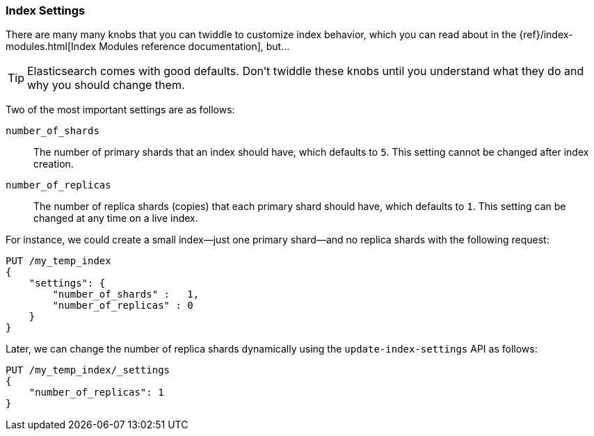 === Index Settings

There are many many knobs((("index settings"))) that you can twiddle to
customize index behavior, which you can read about in the
{ref}/index-modules.html[Index Modules reference documentation],
but...

TIP: Elasticsearch comes with good defaults. Don't twiddle these knobs until
you understand what they do and why you should change them.

Two of the most important((("shards", "number_of_shards index setting")))((("number_of_shards setting")))((("index settings", "number_of_shards"))) settings are as follows:

`number_of_shards`::

    The number of primary shards that an index should have,
    which defaults to `5`.  This setting cannot be changed
    after index creation.

`number_of_replicas`::

    The number of replica shards (copies) that each primary shard
    should have, which defaults to `1`.  This setting can be changed
    at any time on a live index.

For instance, we could create a small index--just((("index settings", "number_of_replicas")))((("replica shards", "number_of_replicas index setting"))) one primary shard--and no replica shards with the following request:

[source,js]
--------------------------------------------------
PUT /my_temp_index
{
    "settings": {
        "number_of_shards" :   1,
        "number_of_replicas" : 0
    }
}
--------------------------------------------------
// SENSE: 070_Index_Mgmt/10_Settings.json

Later, we can change the number of replica shards dynamically using the
`update-index-settings` API as((("update-index-settings API"))) follows:

[source,js]
--------------------------------------------------
PUT /my_temp_index/_settings
{
    "number_of_replicas": 1
}
--------------------------------------------------
// SENSE: 070_Index_Mgmt/10_Settings.json



